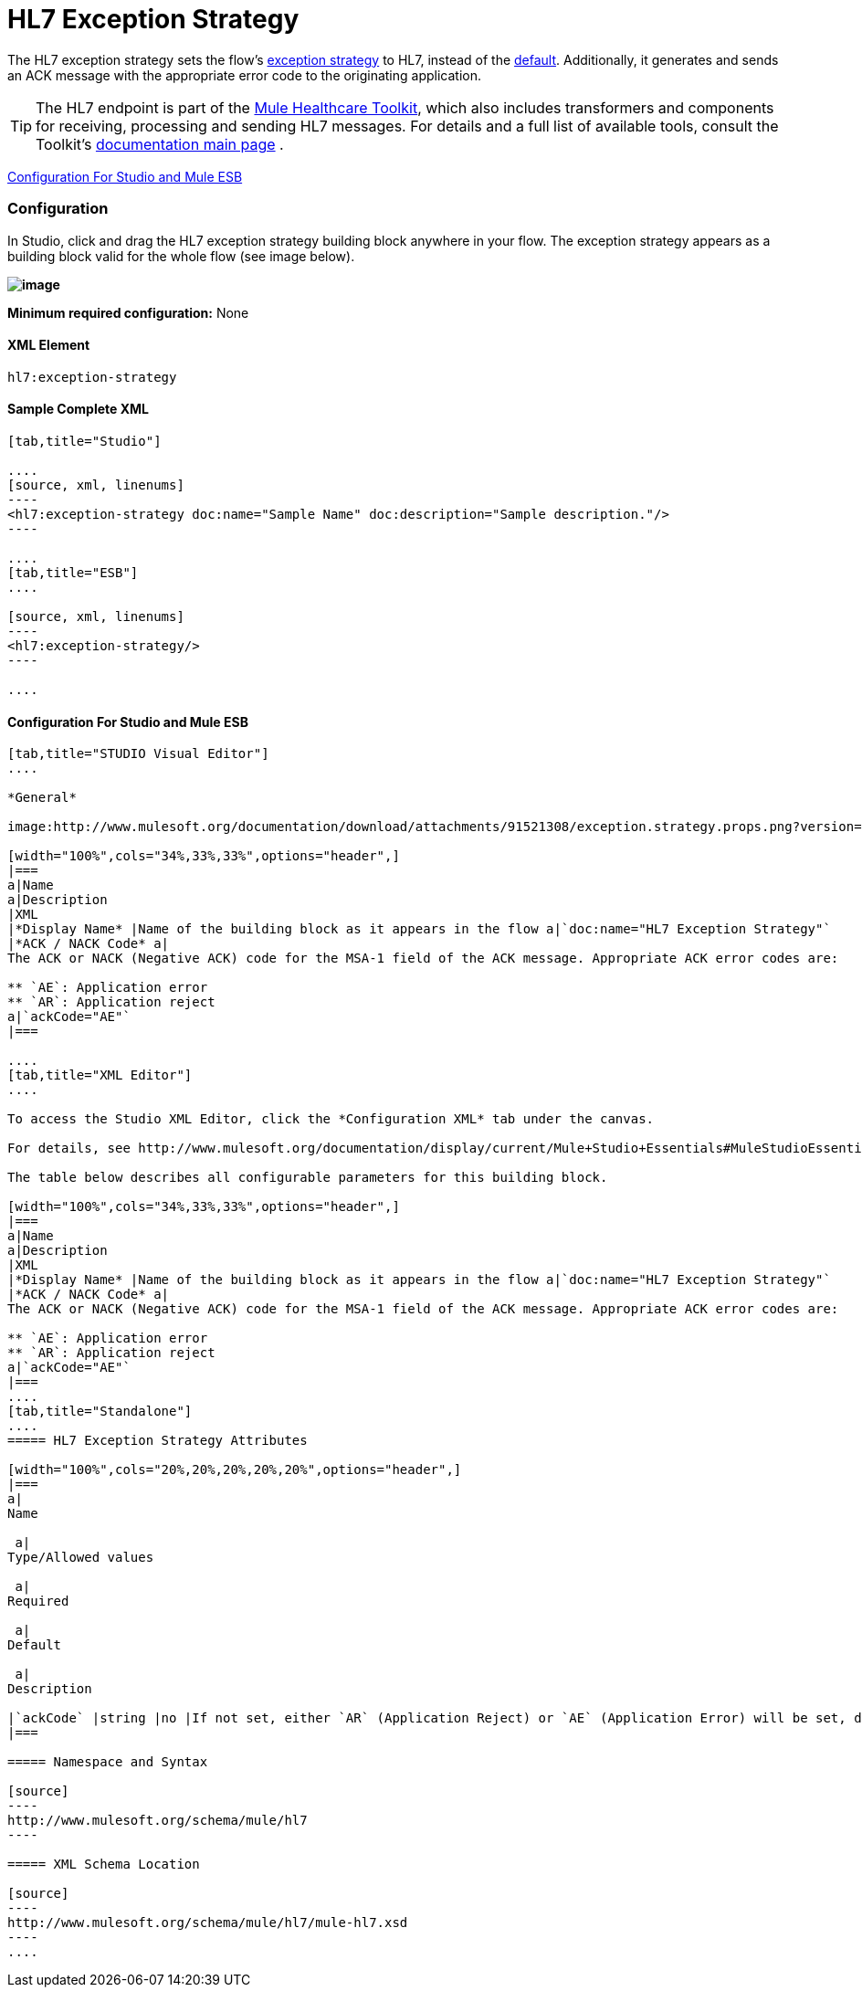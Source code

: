 = HL7 Exception Strategy

The HL7 exception strategy sets the flow's link:/docs/display/34X/Error+Handling[exception strategy] to HL7, instead of the link:/docs/display/34X/Error+Handling#ErrorHandling-DefaultExceptionStrategy[default]. Additionally, it generates and sends an ACK message with the appropriate error code to the originating application.

[TIP]
The HL7 endpoint is part of the link:/docs/display/34X/Mule+Healthcare+Toolkit[Mule Healthcare Toolkit], which also includes transformers and components for receiving, processing and sending HL7 messages. For details and a full list of available tools, consult the Toolkit's link:/docs/display/34X/Mule+Healthcare+Toolkit[documentation main page] .

<<Configuration For Studio and Mule ESB>>

=== Configuration

In Studio, click and drag the HL7 exception strategy building block anywhere in your flow. The exception strategy appears as a building block valid for the whole flow (see image below).

*image:http://www.mulesoft.org/documentation/download/attachments/91521308/flow.with.exception.strat.png?version=1&modificationDate=1366033343333[image]*

*Minimum required configuration:* None

==== XML Element

[source]
----
hl7:exception-strategy
----

==== Sample Complete XML

[tabs]
------
[tab,title="Studio"]

....
[source, xml, linenums]
----
<hl7:exception-strategy doc:name="Sample Name" doc:description="Sample description."/>
----

....
[tab,title="ESB"]
....

[source, xml, linenums]
----
<hl7:exception-strategy/>
----

....
------

==== Configuration For Studio and Mule ESB

[tabs]
------
[tab,title="STUDIO Visual Editor"]
....
 
*General*

image:http://www.mulesoft.org/documentation/download/attachments/91521308/exception.strategy.props.png?version=1&modificationDate=1363722748738[image]

[width="100%",cols="34%,33%,33%",options="header",]
|===
a|Name
a|Description
|XML
|*Display Name* |Name of the building block as it appears in the flow a|`doc:name="HL7 Exception Strategy"`
|*ACK / NACK Code* a|
The ACK or NACK (Negative ACK) code for the MSA-1 field of the ACK message. Appropriate ACK error codes are:

** `AE`: Application error
** `AR`: Application reject
a|`ackCode="AE"`
|===

....
[tab,title="XML Editor"]
....

To access the Studio XML Editor, click the *Configuration XML* tab under the canvas.

For details, see http://www.mulesoft.org/documentation/display/current/Mule+Studio+Essentials#MuleStudioEssentials-XMLEditorTipsandTricks[XML Editor trips and tricks].

The table below describes all configurable parameters for this building block.

[width="100%",cols="34%,33%,33%",options="header",]
|===
a|Name
a|Description
|XML
|*Display Name* |Name of the building block as it appears in the flow a|`doc:name="HL7 Exception Strategy"`
|*ACK / NACK Code* a|
The ACK or NACK (Negative ACK) code for the MSA-1 field of the ACK message. Appropriate ACK error codes are:

** `AE`: Application error
** `AR`: Application reject
a|`ackCode="AE"`
|===
....
[tab,title="Standalone"]
....
===== HL7 Exception Strategy Attributes

[width="100%",cols="20%,20%,20%,20%,20%",options="header",]
|===
a|
Name

 a|
Type/Allowed values

 a|
Required

 a|
Default

 a|
Description

|`ackCode` |string |no |If not set, either `AR` (Application Reject) or `AE` (Application Error) will be set, depending on the type of error |The ACK for the generated message
|===

===== Namespace and Syntax

[source]
----
http://www.mulesoft.org/schema/mule/hl7
----

===== XML Schema Location

[source]
----
http://www.mulesoft.org/schema/mule/hl7/mule-hl7.xsd
----
....
------

